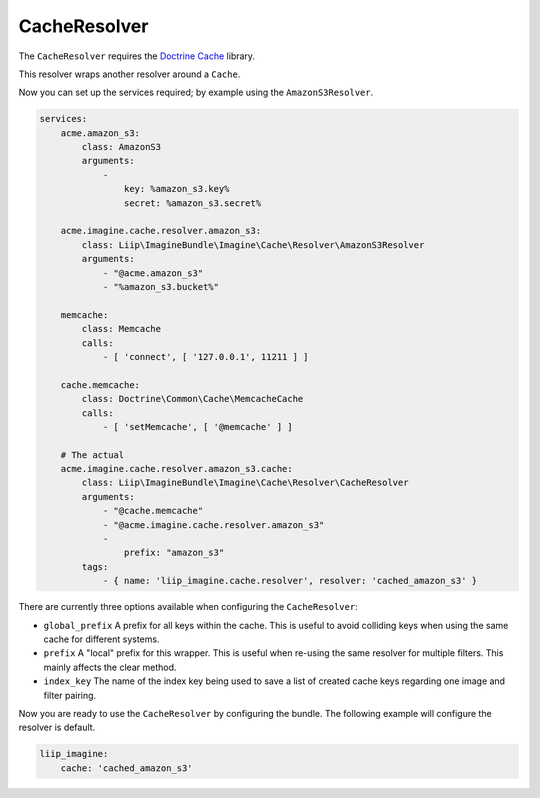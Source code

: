 CacheResolver
=============

The ``CacheResolver`` requires the `Doctrine Cache`_ library.

This resolver wraps another resolver around a ``Cache``.

Now you can set up the services required; by example using the ``AmazonS3Resolver``.

.. code-block:: yaml

    services:
        acme.amazon_s3:
            class: AmazonS3
            arguments:
                -
                    key: %amazon_s3.key%
                    secret: %amazon_s3.secret%

        acme.imagine.cache.resolver.amazon_s3:
            class: Liip\ImagineBundle\Imagine\Cache\Resolver\AmazonS3Resolver
            arguments:
                - "@acme.amazon_s3"
                - "%amazon_s3.bucket%"

        memcache:
            class: Memcache
            calls:
                - [ 'connect', [ '127.0.0.1', 11211 ] ]

        cache.memcache:
            class: Doctrine\Common\Cache\MemcacheCache
            calls:
                - [ 'setMemcache', [ '@memcache' ] ]

        # The actual
        acme.imagine.cache.resolver.amazon_s3.cache:
            class: Liip\ImagineBundle\Imagine\Cache\Resolver\CacheResolver
            arguments:
                - "@cache.memcache"
                - "@acme.imagine.cache.resolver.amazon_s3"
                -
                    prefix: "amazon_s3"
            tags:
                - { name: 'liip_imagine.cache.resolver', resolver: 'cached_amazon_s3' }

There are currently three options available when configuring the ``CacheResolver``:

* ``global_prefix`` A prefix for all keys within the cache. This is useful to
  avoid colliding keys when using the same cache for different systems.
* ``prefix`` A "local" prefix for this wrapper. This is useful when re-using the
  same resolver for multiple filters. This mainly affects the clear method.
* ``index_key`` The name of the index key being used to save a list of created
  cache keys regarding one image and filter pairing.

Now you are ready to use the ``CacheResolver`` by configuring the bundle.
The following example will configure the resolver is default.

.. code-block:: yaml

    liip_imagine:
        cache: 'cached_amazon_s3'

.. _`Doctrine Cache`: https://github.com/doctrine/cache